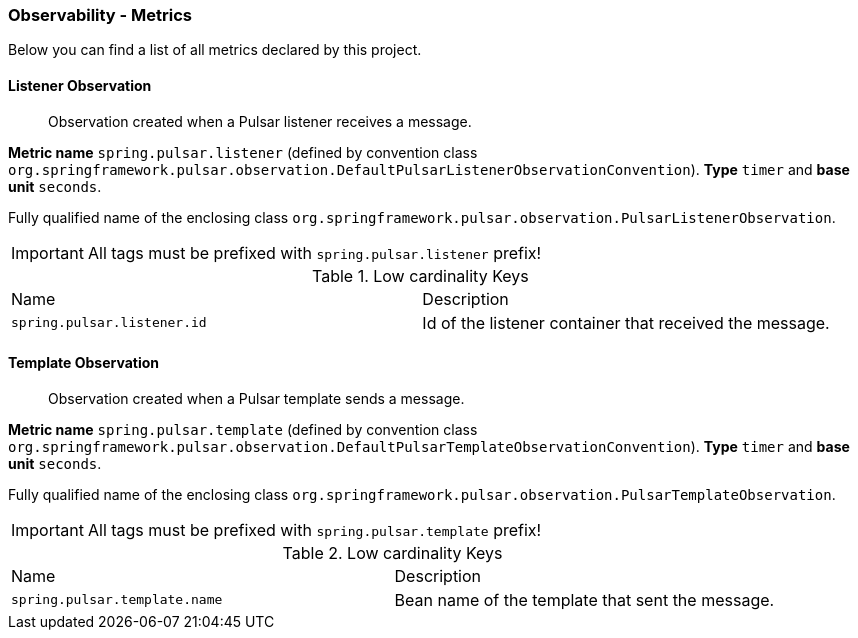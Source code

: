 [[observability-metrics]]
=== Observability - Metrics

Below you can find a list of all metrics declared by this project.

[[observability-metrics-listener-observation]]
==== Listener Observation

____
Observation created when a Pulsar listener receives a message.
____

**Metric name** `spring.pulsar.listener` (defined by convention class `org.springframework.pulsar.observation.DefaultPulsarListenerObservationConvention`). **Type** `timer` and **base unit** `seconds`.

Fully qualified name of the enclosing class `org.springframework.pulsar.observation.PulsarListenerObservation`.

IMPORTANT: All tags must be prefixed with `spring.pulsar.listener` prefix!

.Low cardinality Keys
[cols="a,a"]
|===
|Name | Description
|`spring.pulsar.listener.id`|Id of the listener container that received the message.
|===



[[observability-metrics-template-observation]]
==== Template Observation

____
Observation created when a Pulsar template sends a message.
____

**Metric name** `spring.pulsar.template` (defined by convention class `org.springframework.pulsar.observation.DefaultPulsarTemplateObservationConvention`). **Type** `timer` and **base unit** `seconds`.

Fully qualified name of the enclosing class `org.springframework.pulsar.observation.PulsarTemplateObservation`.

IMPORTANT: All tags must be prefixed with `spring.pulsar.template` prefix!

.Low cardinality Keys
[cols="a,a"]
|===
|Name | Description
|`spring.pulsar.template.name`|Bean name of the template that sent the message.
|===




